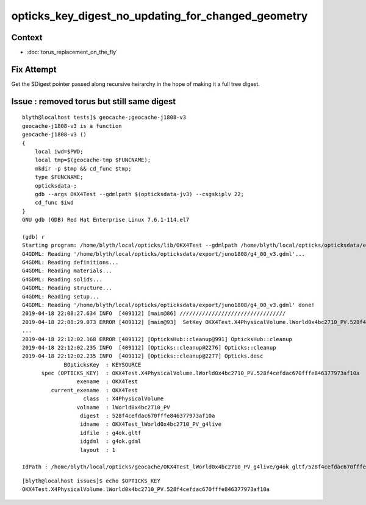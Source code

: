 opticks_key_digest_no_updating_for_changed_geometry
=========================================================


Context
----------

* :doc:`torus_replacement_on_the_fly`



Fix Attempt
---------------

Get the SDigest pointer passed along recursive heirarchy in
the hope of making it a full tree digest.



Issue : removed torus but still same digest
-----------------------------------------------

::

    blyth@localhost tests]$ geocache-;geocache-j1808-v3
    geocache-j1808-v3 is a function
    geocache-j1808-v3 () 
    { 
        local iwd=$PWD;
        local tmp=$(geocache-tmp $FUNCNAME);
        mkdir -p $tmp && cd_func $tmp;
        type $FUNCNAME;
        opticksdata-;
        gdb --args OKX4Test --gdmlpath $(opticksdata-jv3) --csgskiplv 22;
        cd_func $iwd
    }
    GNU gdb (GDB) Red Hat Enterprise Linux 7.6.1-114.el7

    (gdb) r
    Starting program: /home/blyth/local/opticks/lib/OKX4Test --gdmlpath /home/blyth/local/opticks/opticksdata/export/juno1808/g4_00_v3.gdml --csgskiplv 22
    G4GDML: Reading '/home/blyth/local/opticks/opticksdata/export/juno1808/g4_00_v3.gdml'...
    G4GDML: Reading definitions...
    G4GDML: Reading materials...
    G4GDML: Reading solids...
    G4GDML: Reading structure...
    G4GDML: Reading setup...
    G4GDML: Reading '/home/blyth/local/opticks/opticksdata/export/juno1808/g4_00_v3.gdml' done!
    2019-04-18 22:08:27.634 INFO  [409112] [main@86] ///////////////////////////////// 
    2019-04-18 22:08:29.073 ERROR [409112] [main@93]  SetKey OKX4Test.X4PhysicalVolume.lWorld0x4bc2710_PV.528f4cefdac670fffe846377973af10a
    ...
    2019-04-18 22:12:02.168 ERROR [409112] [OpticksHub::cleanup@991] OpticksHub::cleanup
    2019-04-18 22:12:02.235 INFO  [409112] [Opticks::cleanup@2276] Opticks::cleanup
    2019-04-18 22:12:02.235 INFO  [409112] [Opticks::cleanup@2277] Opticks.desc
                 BOpticksKey  : KEYSOURCE
          spec (OPTICKS_KEY)  : OKX4Test.X4PhysicalVolume.lWorld0x4bc2710_PV.528f4cefdac670fffe846377973af10a
                     exename  : OKX4Test
             current_exename  : OKX4Test
                       class  : X4PhysicalVolume
                     volname  : lWorld0x4bc2710_PV
                      digest  : 528f4cefdac670fffe846377973af10a
                      idname  : OKX4Test_lWorld0x4bc2710_PV_g4live
                      idfile  : g4ok.gltf
                      idgdml  : g4ok.gdml
                      layout  : 1

    IdPath : /home/blyth/local/opticks/geocache/OKX4Test_lWorld0x4bc2710_PV_g4live/g4ok_gltf/528f4cefdac670fffe846377973af10a/1


::

    [blyth@localhost issues]$ echo $OPTICKS_KEY
    OKX4Test.X4PhysicalVolume.lWorld0x4bc2710_PV.528f4cefdac670fffe846377973af10a



